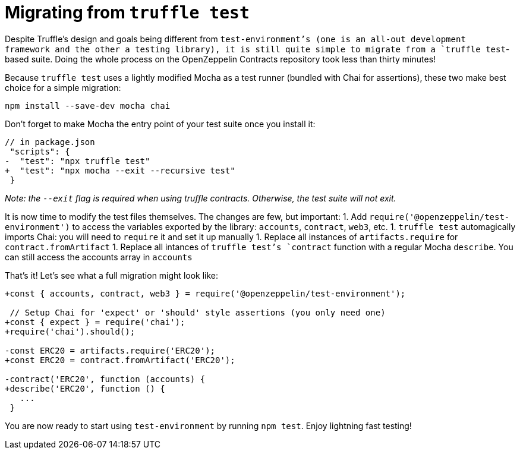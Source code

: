 = Migrating from `truffle test`

Despite Truffle's design and goals being different from `test-environment`'s (one is an all-out development framework and the other a testing library), it is still quite simple to migrate from a `truffle test`-based suite. Doing the whole process on the OpenZeppelin Contracts repository took less than thirty minutes!

Because `truffle test` uses a lightly modified Mocha as a test runner (bundled with Chai for assertions), these two make best choice for a simple migration:

[source,bash]
----
npm install --save-dev mocha chai
----

Don't forget to make Mocha the entry point of your test suite once you install it:

[source,diff]
----
// in package.json
 "scripts": {
-  "test": "npx truffle test"
+  "test": "npx mocha --exit --recursive test"
 }
----

_Note: the `--exit` flag is required when using truffle contracts. Otherwise, the test suite will not exit._

It is now time to modify the test files themselves. The changes are few, but important: 1. Add `require('@openzeppelin/test-environment')` to access the variables exported by the library: `accounts`, `contract`, `web3`, etc. 1. `truffle test` automagically imports Chai: you will need to `require` it and set it up manually 1. Replace all instances of `artifacts.require` for `contract.fromArtifact` 1. Replace all intances of `truffle test`'s `contract` function with a regular Mocha `describe`. You can still access the accounts array in `accounts`

That's it! Let's see what a full migration might look like:

[source,diff]
----
+const { accounts, contract, web3 } = require('@openzeppelin/test-environment');

 // Setup Chai for 'expect' or 'should' style assertions (you only need one)
+const { expect } = require('chai');
+require('chai').should();

-const ERC20 = artifacts.require('ERC20');
+const ERC20 = contract.fromArtifact('ERC20');

-contract('ERC20', function (accounts) {
+describe('ERC20', function () {
   ...
 }
----

You are now ready to start using `test-environment` by running `npm test`. Enjoy lightning fast testing!
